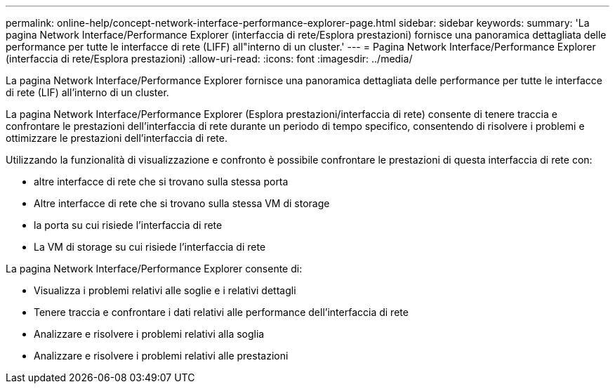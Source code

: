 ---
permalink: online-help/concept-network-interface-performance-explorer-page.html 
sidebar: sidebar 
keywords:  
summary: 'La pagina Network Interface/Performance Explorer (interfaccia di rete/Esplora prestazioni) fornisce una panoramica dettagliata delle performance per tutte le interfacce di rete (LIFF) all"interno di un cluster.' 
---
= Pagina Network Interface/Performance Explorer (interfaccia di rete/Esplora prestazioni)
:allow-uri-read: 
:icons: font
:imagesdir: ../media/


[role="lead"]
La pagina Network Interface/Performance Explorer fornisce una panoramica dettagliata delle performance per tutte le interfacce di rete (LIF) all'interno di un cluster.

La pagina Network Interface/Performance Explorer (Esplora prestazioni/interfaccia di rete) consente di tenere traccia e confrontare le prestazioni dell'interfaccia di rete durante un periodo di tempo specifico, consentendo di risolvere i problemi e ottimizzare le prestazioni dell'interfaccia di rete.

Utilizzando la funzionalità di visualizzazione e confronto è possibile confrontare le prestazioni di questa interfaccia di rete con:

* altre interfacce di rete che si trovano sulla stessa porta
* Altre interfacce di rete che si trovano sulla stessa VM di storage
* la porta su cui risiede l'interfaccia di rete
* La VM di storage su cui risiede l'interfaccia di rete


La pagina Network Interface/Performance Explorer consente di:

* Visualizza i problemi relativi alle soglie e i relativi dettagli
* Tenere traccia e confrontare i dati relativi alle performance dell'interfaccia di rete
* Analizzare e risolvere i problemi relativi alla soglia
* Analizzare e risolvere i problemi relativi alle prestazioni

